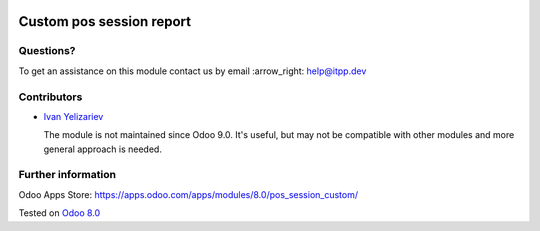.. image:: https://itpp.dev/images/infinity-readme.png
   :alt: Tested and maintained by IT Projects Labs
   :target: https://itpp.dev

===========================
 Custom pos session report
===========================

Questions?
==========

To get an assistance on this module contact us by email :arrow_right: help@itpp.dev

Contributors
============
* `Ivan Yelizariev <https://it-projects.info/team/yelizariev>`__


  The module is not maintained since Odoo 9.0. It's useful, but may not be compatible with other modules and more general approach is needed.

Further information
===================

Odoo Apps Store: https://apps.odoo.com/apps/modules/8.0/pos_session_custom/

Tested on `Odoo 8.0 <https://github.com/odoo/odoo/commit/6682bde8a202794740b9756542b5b119db7606f3>`_
